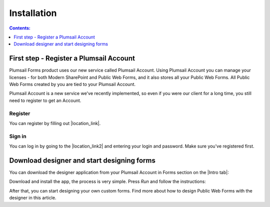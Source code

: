 Installation
==================================================

.. contents:: Contents:
 :local:
 :depth: 1

First step - Register a Plumsail Account
--------------------------------------------------
Plumsail Forms product uses our new service called Plumsail Account. Using Plumsail Account you can manage your licenses - for both Modern SharePoint and Public Web Forms, 
and it also stores all your Public Web Forms. All Public Web Forms created by you are tied to your Plumsail Account.

Plumsail Account is a new service we've recently implemented, so even if you were our client for a long time, you still need to register to get an Account. 

Register
**************************************************
You can register by filling out |location_link|.

.. |location_link| raw:: html

   <a href="https://auth.plumsail.com/account/register?ReturnUrl=http://account.plumsail.com/" target="_blank">this small form here</a>

Sign in
**************************************************
You can log in by going to the |location_link2| and entering your login and password. Make sure you've registered first.

.. |location_link2| raw:: html

   <a href="https://auth.plumsail.com/account/login" target="_blank">following page</a>


Download designer and start designing forms
--------------------------------------------------
You can download the designer application from your Plumsail Account in Forms section on the |Intro tab|:

|pic1|

.. |pic1| image:: ./images/start/download-designer.png
   :alt: Download the designer app

.. |Intro tab| raw:: html

   <a href="https://account.plumsail.com/forms/intro" target="_blank">Intro tab</a>

Download and install the app, the process is very simple. Press *Run* and follow the instructions: 

|pic2|

.. |pic2| image:: ./images/start/run-installer.png
   :alt: Run the installer

After that, you can start designing your own custom forms. Find more about how to design Public Web Forms with the designer in this article.